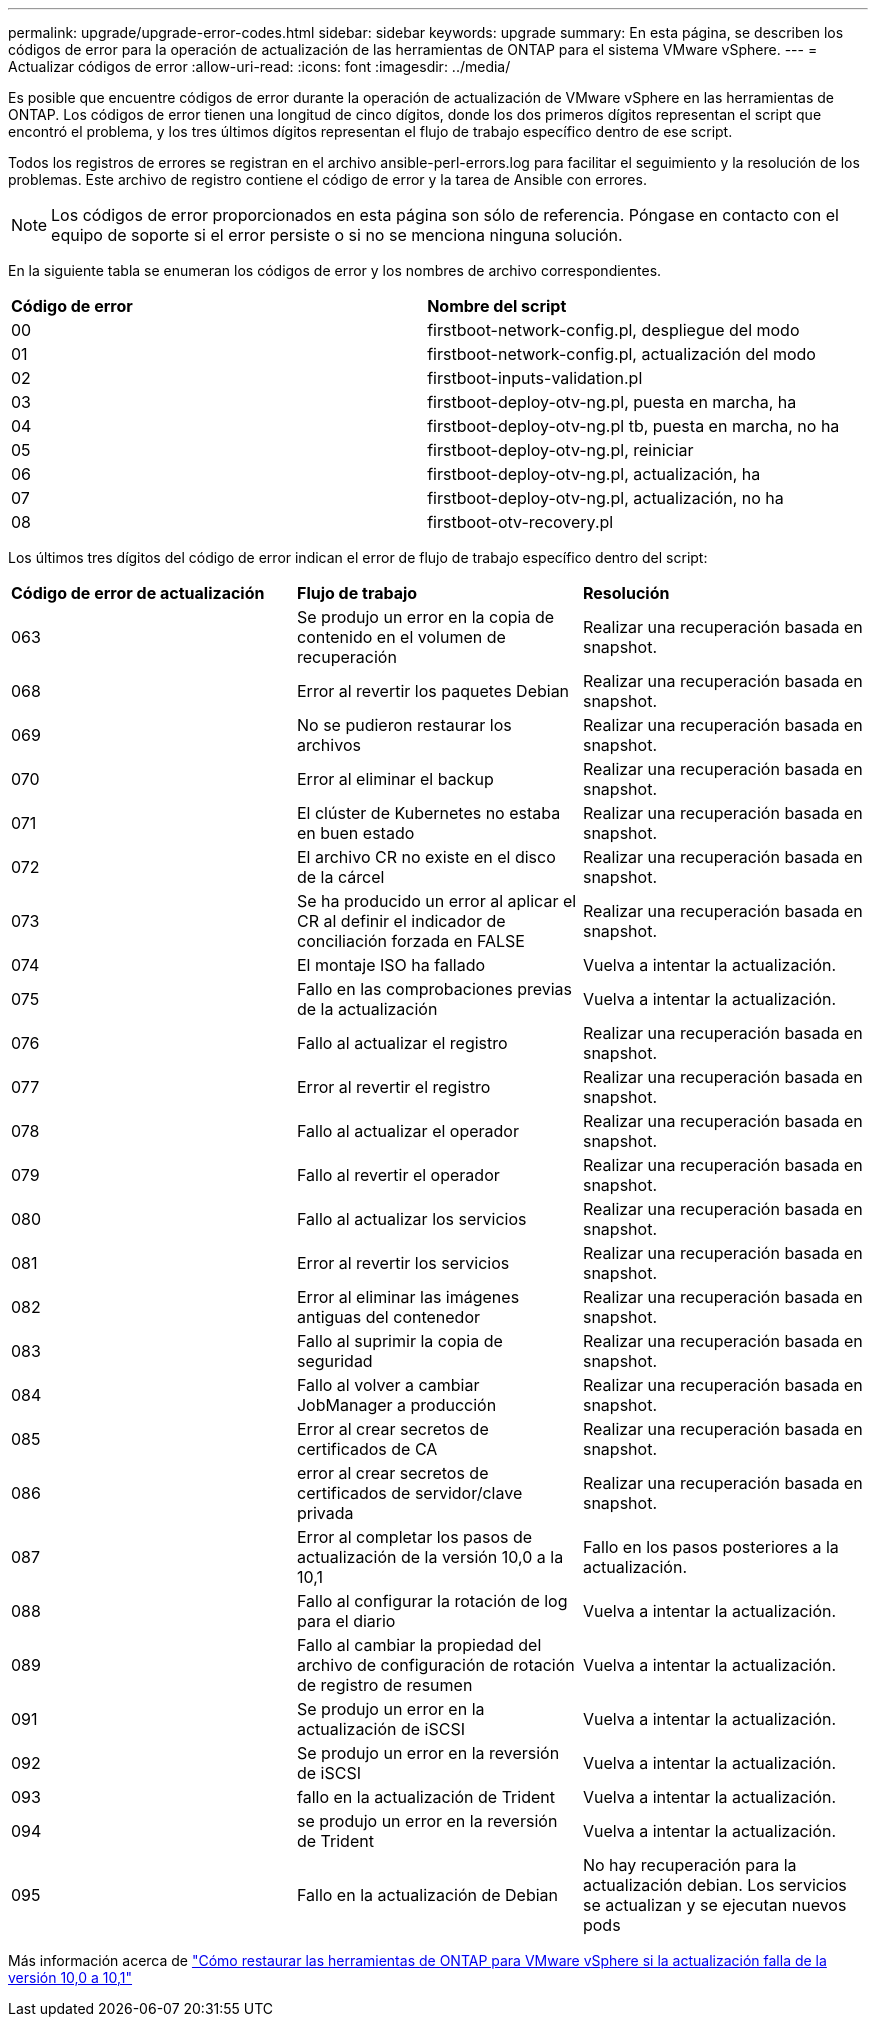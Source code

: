 ---
permalink: upgrade/upgrade-error-codes.html 
sidebar: sidebar 
keywords: upgrade 
summary: En esta página, se describen los códigos de error para la operación de actualización de las herramientas de ONTAP para el sistema VMware vSphere. 
---
= Actualizar códigos de error
:allow-uri-read: 
:icons: font
:imagesdir: ../media/


[role="lead"]
Es posible que encuentre códigos de error durante la operación de actualización de VMware vSphere en las herramientas de ONTAP. Los códigos de error tienen una longitud de cinco dígitos, donde los dos primeros dígitos representan el script que encontró el problema, y los tres últimos dígitos representan el flujo de trabajo específico dentro de ese script.

Todos los registros de errores se registran en el archivo ansible-perl-errors.log para facilitar el seguimiento y la resolución de los problemas. Este archivo de registro contiene el código de error y la tarea de Ansible con errores.


NOTE: Los códigos de error proporcionados en esta página son sólo de referencia. Póngase en contacto con el equipo de soporte si el error persiste o si no se menciona ninguna solución.

En la siguiente tabla se enumeran los códigos de error y los nombres de archivo correspondientes.

|===


| *Código de error* | *Nombre del script* 


| 00 | firstboot-network-config.pl, despliegue del modo 


| 01 | firstboot-network-config.pl, actualización del modo 


| 02 | firstboot-inputs-validation.pl 


| 03 | firstboot-deploy-otv-ng.pl, puesta en marcha, ha 


| 04 | firstboot-deploy-otv-ng.pl tb, puesta en marcha, no ha 


| 05 | firstboot-deploy-otv-ng.pl, reiniciar 


| 06 | firstboot-deploy-otv-ng.pl, actualización, ha 


| 07 | firstboot-deploy-otv-ng.pl, actualización, no ha 


| 08 | firstboot-otv-recovery.pl 
|===
Los últimos tres dígitos del código de error indican el error de flujo de trabajo específico dentro del script:

|===


| *Código de error de actualización* | *Flujo de trabajo* | *Resolución* 


| 063 | Se produjo un error en la copia de contenido en el volumen de recuperación | Realizar una recuperación basada en snapshot. 


| 068 | Error al revertir los paquetes Debian | Realizar una recuperación basada en snapshot. 


| 069 | No se pudieron restaurar los archivos | Realizar una recuperación basada en snapshot. 


| 070 | Error al eliminar el backup | Realizar una recuperación basada en snapshot. 


| 071 | El clúster de Kubernetes no estaba en buen estado | Realizar una recuperación basada en snapshot. 


| 072 | El archivo CR no existe en el disco de la cárcel | Realizar una recuperación basada en snapshot. 


| 073 | Se ha producido un error al aplicar el CR al definir el indicador de conciliación forzada en FALSE | Realizar una recuperación basada en snapshot. 


| 074 | El montaje ISO ha fallado | Vuelva a intentar la actualización. 


| 075 | Fallo en las comprobaciones previas de la actualización | Vuelva a intentar la actualización. 


| 076 | Fallo al actualizar el registro | Realizar una recuperación basada en snapshot. 


| 077 | Error al revertir el registro | Realizar una recuperación basada en snapshot. 


| 078 | Fallo al actualizar el operador | Realizar una recuperación basada en snapshot. 


| 079 | Fallo al revertir el operador | Realizar una recuperación basada en snapshot. 


| 080 | Fallo al actualizar los servicios | Realizar una recuperación basada en snapshot. 


| 081 | Error al revertir los servicios | Realizar una recuperación basada en snapshot. 


| 082 | Error al eliminar las imágenes antiguas del contenedor | Realizar una recuperación basada en snapshot. 


| 083 | Fallo al suprimir la copia de seguridad | Realizar una recuperación basada en snapshot. 


| 084 | Fallo al volver a cambiar JobManager a producción | Realizar una recuperación basada en snapshot. 


| 085 | Error al crear secretos de certificados de CA | Realizar una recuperación basada en snapshot. 


| 086 | error al crear secretos de certificados de servidor/clave privada | Realizar una recuperación basada en snapshot. 


| 087 | Error al completar los pasos de actualización de la versión 10,0 a la 10,1 | Fallo en los pasos posteriores a la actualización. 


| 088 | Fallo al configurar la rotación de log para el diario | Vuelva a intentar la actualización. 


| 089 | Fallo al cambiar la propiedad del archivo de configuración de rotación de registro de resumen | Vuelva a intentar la actualización. 


| 091 | Se produjo un error en la actualización de iSCSI | Vuelva a intentar la actualización. 


| 092 | Se produjo un error en la reversión de iSCSI | Vuelva a intentar la actualización. 


| 093 | fallo en la actualización de Trident | Vuelva a intentar la actualización. 


| 094 | se produjo un error en la reversión de Trident | Vuelva a intentar la actualización. 


| 095 | Fallo en la actualización de Debian | No hay recuperación para la actualización debian. Los servicios se actualizan y se ejecutan nuevos pods 
|===
Más información acerca de https://kb.netapp.com/data-mgmt/OTV/VSC_Kbs/How_to_restore_ONTAP_tools_for_VMware_vSphere_if_upgrade_fails_from_version_10.0_to_10.1["Cómo restaurar las herramientas de ONTAP para VMware vSphere si la actualización falla de la versión 10,0 a 10,1"]
